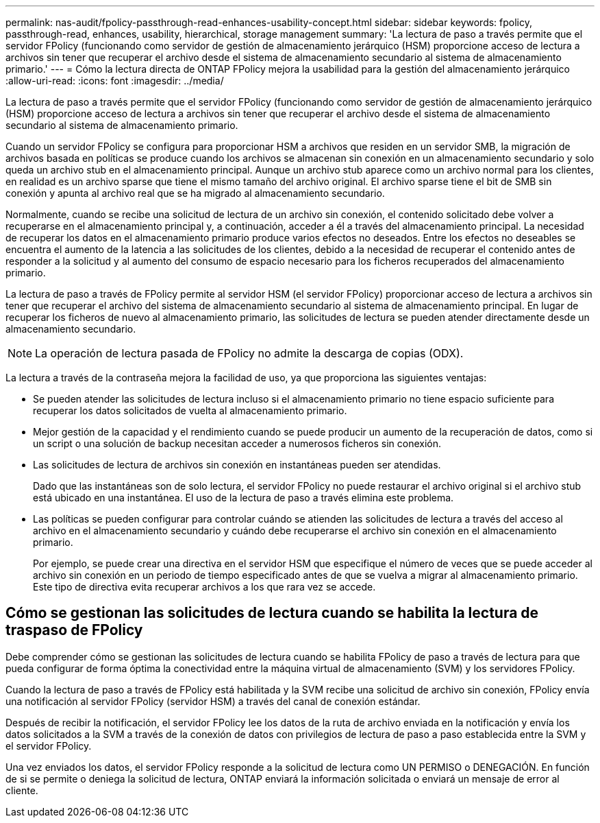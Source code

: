 ---
permalink: nas-audit/fpolicy-passthrough-read-enhances-usability-concept.html 
sidebar: sidebar 
keywords: fpolicy, passthrough-read, enhances, usability, hierarchical, storage management 
summary: 'La lectura de paso a través permite que el servidor FPolicy (funcionando como servidor de gestión de almacenamiento jerárquico (HSM) proporcione acceso de lectura a archivos sin tener que recuperar el archivo desde el sistema de almacenamiento secundario al sistema de almacenamiento primario.' 
---
= Cómo la lectura directa de ONTAP FPolicy mejora la usabilidad para la gestión del almacenamiento jerárquico
:allow-uri-read: 
:icons: font
:imagesdir: ../media/


[role="lead"]
La lectura de paso a través permite que el servidor FPolicy (funcionando como servidor de gestión de almacenamiento jerárquico (HSM) proporcione acceso de lectura a archivos sin tener que recuperar el archivo desde el sistema de almacenamiento secundario al sistema de almacenamiento primario.

Cuando un servidor FPolicy se configura para proporcionar HSM a archivos que residen en un servidor SMB, la migración de archivos basada en políticas se produce cuando los archivos se almacenan sin conexión en un almacenamiento secundario y solo queda un archivo stub en el almacenamiento principal. Aunque un archivo stub aparece como un archivo normal para los clientes, en realidad es un archivo sparse que tiene el mismo tamaño del archivo original. El archivo sparse tiene el bit de SMB sin conexión y apunta al archivo real que se ha migrado al almacenamiento secundario.

Normalmente, cuando se recibe una solicitud de lectura de un archivo sin conexión, el contenido solicitado debe volver a recuperarse en el almacenamiento principal y, a continuación, acceder a él a través del almacenamiento principal. La necesidad de recuperar los datos en el almacenamiento primario produce varios efectos no deseados. Entre los efectos no deseables se encuentra el aumento de la latencia a las solicitudes de los clientes, debido a la necesidad de recuperar el contenido antes de responder a la solicitud y al aumento del consumo de espacio necesario para los ficheros recuperados del almacenamiento primario.

La lectura de paso a través de FPolicy permite al servidor HSM (el servidor FPolicy) proporcionar acceso de lectura a archivos sin tener que recuperar el archivo del sistema de almacenamiento secundario al sistema de almacenamiento principal. En lugar de recuperar los ficheros de nuevo al almacenamiento primario, las solicitudes de lectura se pueden atender directamente desde un almacenamiento secundario.

[NOTE]
====
La operación de lectura pasada de FPolicy no admite la descarga de copias (ODX).

====
La lectura a través de la contraseña mejora la facilidad de uso, ya que proporciona las siguientes ventajas:

* Se pueden atender las solicitudes de lectura incluso si el almacenamiento primario no tiene espacio suficiente para recuperar los datos solicitados de vuelta al almacenamiento primario.
* Mejor gestión de la capacidad y el rendimiento cuando se puede producir un aumento de la recuperación de datos, como si un script o una solución de backup necesitan acceder a numerosos ficheros sin conexión.
* Las solicitudes de lectura de archivos sin conexión en instantáneas pueden ser atendidas.
+
Dado que las instantáneas son de solo lectura, el servidor FPolicy no puede restaurar el archivo original si el archivo stub está ubicado en una instantánea. El uso de la lectura de paso a través elimina este problema.

* Las políticas se pueden configurar para controlar cuándo se atienden las solicitudes de lectura a través del acceso al archivo en el almacenamiento secundario y cuándo debe recuperarse el archivo sin conexión en el almacenamiento primario.
+
Por ejemplo, se puede crear una directiva en el servidor HSM que especifique el número de veces que se puede acceder al archivo sin conexión en un periodo de tiempo especificado antes de que se vuelva a migrar al almacenamiento primario. Este tipo de directiva evita recuperar archivos a los que rara vez se accede.





== Cómo se gestionan las solicitudes de lectura cuando se habilita la lectura de traspaso de FPolicy

Debe comprender cómo se gestionan las solicitudes de lectura cuando se habilita FPolicy de paso a través de lectura para que pueda configurar de forma óptima la conectividad entre la máquina virtual de almacenamiento (SVM) y los servidores FPolicy.

Cuando la lectura de paso a través de FPolicy está habilitada y la SVM recibe una solicitud de archivo sin conexión, FPolicy envía una notificación al servidor FPolicy (servidor HSM) a través del canal de conexión estándar.

Después de recibir la notificación, el servidor FPolicy lee los datos de la ruta de archivo enviada en la notificación y envía los datos solicitados a la SVM a través de la conexión de datos con privilegios de lectura de paso a paso establecida entre la SVM y el servidor FPolicy.

Una vez enviados los datos, el servidor FPolicy responde a la solicitud de lectura como UN PERMISO o DENEGACIÓN. En función de si se permite o deniega la solicitud de lectura, ONTAP enviará la información solicitada o enviará un mensaje de error al cliente.
